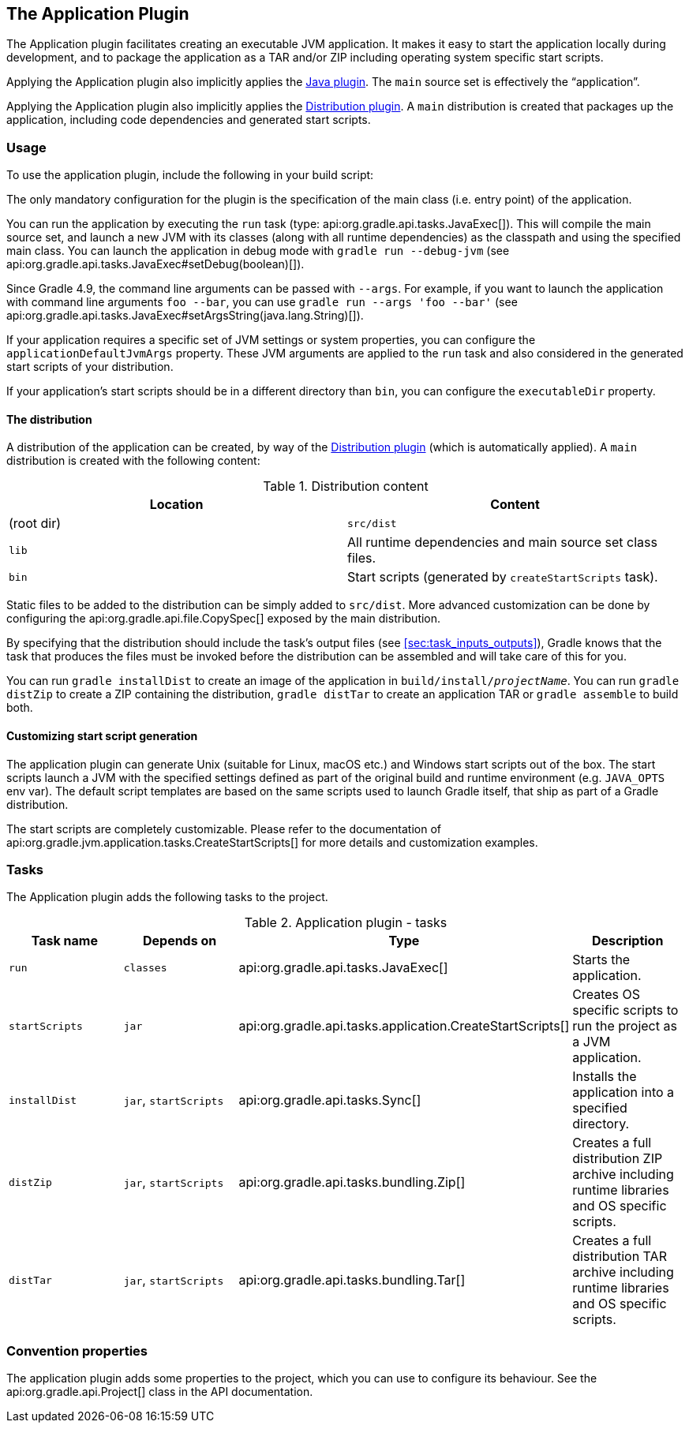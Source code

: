 // Copyright 2017 the original author or authors.
//
// Licensed under the Apache License, Version 2.0 (the "License");
// you may not use this file except in compliance with the License.
// You may obtain a copy of the License at
//
//      http://www.apache.org/licenses/LICENSE-2.0
//
// Unless required by applicable law or agreed to in writing, software
// distributed under the License is distributed on an "AS IS" BASIS,
// WITHOUT WARRANTIES OR CONDITIONS OF ANY KIND, either express or implied.
// See the License for the specific language governing permissions and
// limitations under the License.

[[application_plugin]]
== The Application Plugin

The Application plugin facilitates creating an executable JVM application. It makes it easy to start the application locally during development, and to package the application as a TAR and/or ZIP including operating system specific start scripts.

Applying the Application plugin also implicitly applies the <<java_plugin,Java plugin>>. The `main` source set is effectively the “application”.

Applying the Application plugin also implicitly applies the <<distribution_plugin,Distribution plugin>>. A `main` distribution is created that packages up the application, including code dependencies and generated start scripts.


[[sec:application_usage]]
=== Usage

To use the application plugin, include the following in your build script:

++++
<sample id="useApplicationPlugin" dir="application" title="Using the application plugin">
            <sourcefile file="build.gradle" snippet="use-plugin"/>
        </sample>
++++

The only mandatory configuration for the plugin is the specification of the main class (i.e. entry point) of the application.

++++
<sample id="useApplicationPlugin" dir="application" title="Configure the application main class">
            <sourcefile file="build.gradle" snippet="mainClassName-conf"/>
        </sample>
++++

You can run the application by executing the `run` task (type: api:org.gradle.api.tasks.JavaExec[]). This will compile the main source set, and launch a new JVM with its classes (along with all runtime dependencies) as the classpath and using the specified main class. You can launch the application in debug mode with `gradle run --debug-jvm` (see api:org.gradle.api.tasks.JavaExec#setDebug(boolean)[]).

Since Gradle 4.9, the command line arguments can be passed with `--args`. For example, if you want to launch the application with command line arguments `foo --bar`, you can use `gradle run --args 'foo --bar'` (see api:org.gradle.api.tasks.JavaExec#setArgsString(java.lang.String)[]).

If your application requires a specific set of JVM settings or system properties, you can configure the `applicationDefaultJvmArgs` property. These JVM arguments are applied to the `run` task and also considered in the generated start scripts of your distribution.

++++
<sample id="configureApplicationDefaultJvmArgs" dir="application" title="Configure default JVM settings">
            <sourcefile file="build.gradle" snippet="application-defaultjvmargs"/>
        </sample>
++++

If your application's start scripts should be in a different directory than `bin`, you can configure the `executableDir` property.

++++
<sample id="configureApplicationDefaultJvmArgs" dir="application" title="Configure custom directory for start scripts">
            <sourcefile file="build.gradle" snippet="executableDir-conf"/>
        </sample>
++++


[[sec:the_distribution]]
==== The distribution

A distribution of the application can be created, by way of the <<distribution_plugin,Distribution plugin>> (which is automatically applied). A `main` distribution is created with the following content:

.Distribution content
[cols="a,a", options="header"]
|===
| Location
| Content

| (root dir)
| `src/dist`

| `lib`
| All runtime dependencies and main source set class files.

| `bin`
| Start scripts (generated by `createStartScripts` task).
|===

Static files to be added to the distribution can be simply added to `src/dist`. More advanced customization can be done by configuring the api:org.gradle.api.file.CopySpec[] exposed by the main distribution.

++++
<sample id="includeTaskOutputInApplicationDistribution" dir="application" title="Include output from other tasks in the application distribution">
                <sourcefile file="build.gradle" snippet="distribution-spec"/>
            </sample>
++++

By specifying that the distribution should include the task's output files (see <<sec:task_inputs_outputs>>), Gradle knows that the task that produces the files must be invoked before the distribution can be assembled and will take care of this for you.

++++
<sample id="dependentTaskForApplicationDistributionOutput" dir="application" title="Automatically creating files for distribution">
                <output args="distZip"/>
            </sample>
++++

You can run `gradle installDist` to create an image of the application in `build/install/__projectName__`. You can run `gradle distZip` to create a ZIP containing the distribution, `gradle distTar` to create an application TAR or `gradle assemble` to build both.

[[sec:customizing_start_script_generation]]
==== Customizing start script generation

The application plugin can generate Unix (suitable for Linux, macOS etc.) and Windows start scripts out of the box. The start scripts launch a JVM with the specified settings defined as part of the original build and runtime environment (e.g. `JAVA_OPTS` env var). The default script templates are based on the same scripts used to launch Gradle itself, that ship as part of a Gradle distribution.

The start scripts are completely customizable. Please refer to the documentation of api:org.gradle.jvm.application.tasks.CreateStartScripts[] for more details and customization examples.

[[sec:application_tasks]]
=== Tasks

The Application plugin adds the following tasks to the project.

.Application plugin - tasks
[cols="a,a,a,a", options="header"]
|===
| Task name
| Depends on
| Type
| Description

| `run`
| `classes`
| api:org.gradle.api.tasks.JavaExec[]
| Starts the application.

| `startScripts`
| `jar`
| api:org.gradle.api.tasks.application.CreateStartScripts[]
| Creates OS specific scripts to run the project as a JVM application.

| `installDist`
| `jar`, `startScripts`
| api:org.gradle.api.tasks.Sync[]
| Installs the application into a specified directory.

| `distZip`
| `jar`, `startScripts`
| api:org.gradle.api.tasks.bundling.Zip[]
| Creates a full distribution ZIP archive including runtime libraries and OS specific scripts.

| `distTar`
| `jar`, `startScripts`
| api:org.gradle.api.tasks.bundling.Tar[]
| Creates a full distribution TAR archive including runtime libraries and OS specific scripts.
|===


[[sec:application_convention_properties]]
=== Convention properties

The application plugin adds some properties to the project, which you can use to configure its behaviour. See the api:org.gradle.api.Project[] class in the API documentation.

